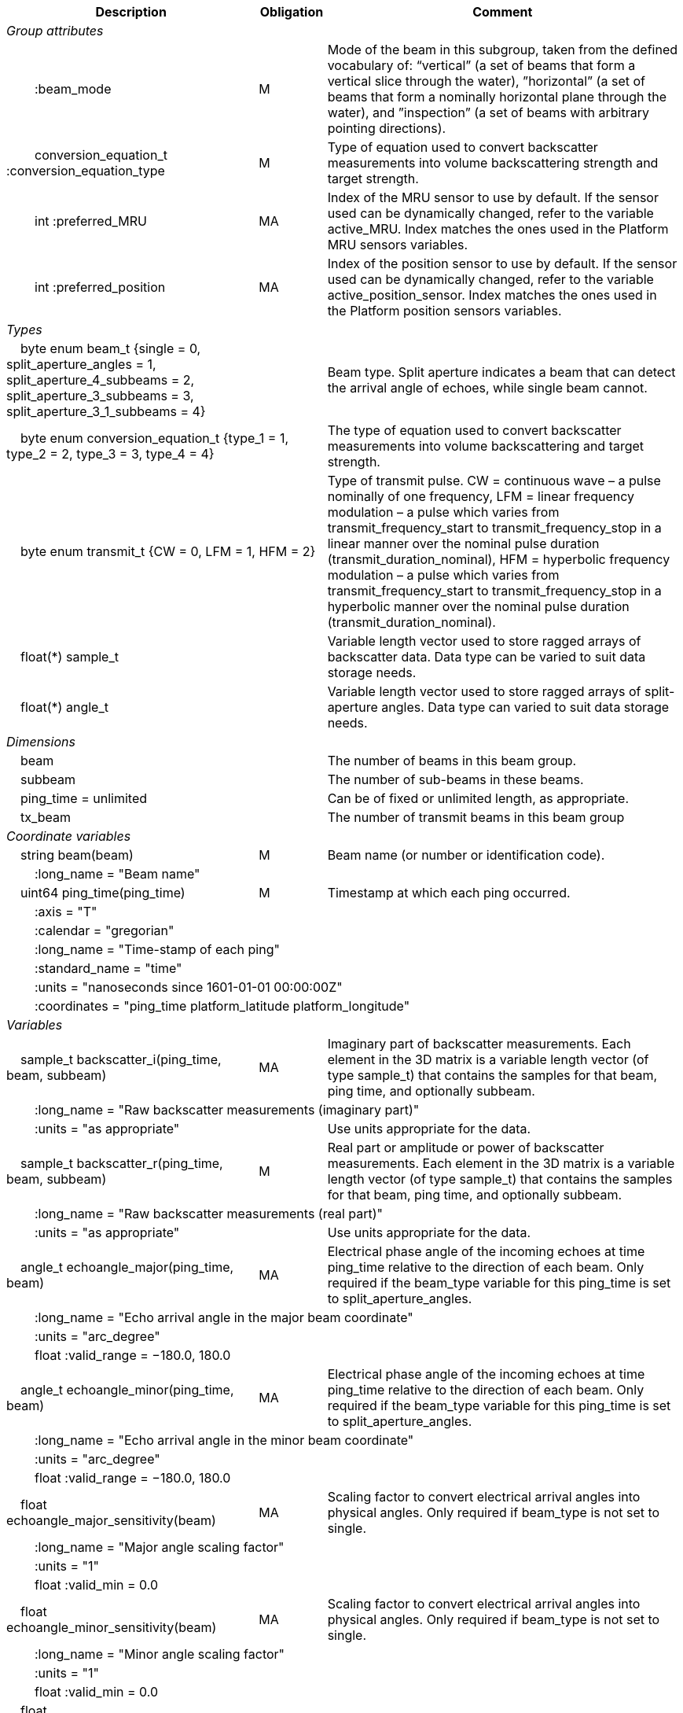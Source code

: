 :var: {nbsp}{nbsp}{nbsp}{nbsp}
:attr: {var}{var}
[%autowidth,options="header",]
|===
|Description |Obligation |Comment
e|Group attributes | |
 |{attr}:beam_mode |M |Mode of the beam in this subgroup, taken from the defined vocabulary of: “vertical” (a set of beams that form a vertical slice through the water), ”horizontal” (a set of beams that form a nominally horizontal plane through the water), and ”inspection” (a set of beams with arbitrary pointing directions).
 |{attr}conversion_equation_t :conversion_equation_type |M |Type of equation used to convert backscatter measurements into volume backscattering strength and target strength.
 |{attr}int :preferred_MRU |MA |Index of the MRU sensor to use by default. If the sensor used can be dynamically changed, refer to the variable active_MRU. Index matches the ones used in the Platform MRU sensors variables.
 |{attr}int :preferred_position |MA |Index of the position sensor to use by default. If the sensor used can be dynamically changed, refer to the variable active_position_sensor. Index matches the ones used in the Platform position sensors variables.

e|Types | |
 2+|{var}byte enum beam_t {single = 0, split_aperture_angles = 1, split_aperture_4_subbeams = 2, split_aperture_3_subbeams = 3, split_aperture_3_1_subbeams = 4} |Beam type. Split aperture indicates a beam that can detect the arrival angle of echoes, while single beam cannot.
 2+|{var}byte enum conversion_equation_t {type_1 = 1, type_2 = 2, type_3 = 3, type_4 = 4} |The type of equation used to convert backscatter measurements into volume backscattering and target strength.
 2+|{var}byte enum transmit_t {CW = 0, LFM = 1, HFM = 2} |Type of transmit pulse. CW = continuous wave – a pulse nominally of one frequency, LFM = linear frequency modulation – a pulse which varies from transmit_frequency_start to transmit_frequency_stop in a linear manner over the nominal pulse duration (transmit_duration_nominal), HFM = hyperbolic frequency modulation – a pulse which varies from transmit_frequency_start to transmit_frequency_stop in a hyperbolic manner over the nominal pulse duration (transmit_duration_nominal).
 2+|{var}float(*) sample_t |Variable length vector used to store ragged arrays of backscatter data. Data type can be varied to suit data storage needs.
 2+|{var}float(*) angle_t |Variable length vector used to store ragged arrays of split-aperture angles. Data type can varied to suit data storage needs.

e|Dimensions | |
 |{var}beam | |The number of beams in this beam group.
 |{var}subbeam | |The number of sub-beams in these beams.
 |{var}ping_time = unlimited | |Can be of fixed or unlimited length, as appropriate.
 |{var}tx_beam | |The number of transmit beams in this beam group
 
e|Coordinate variables | |
 |{var}string beam(beam) |M |Beam name (or number or identification code).
 3+|{attr}:long_name = "Beam name" 
 
 |{var}uint64 ping_time(ping_time) |M |Timestamp at which each ping occurred.
 3+|{attr}:axis = "T" 
 3+|{attr}:calendar = "gregorian" 
 3+|{attr}:long_name = "Time-stamp of each ping" 
 3+|{attr}:standard_name = "time" 
 3+|{attr}:units = "nanoseconds since 1601-01-01 00:00:00Z" 
 3+|{attr}:coordinates = "ping_time platform_latitude platform_longitude" 
 
e|Variables | |
 |{var}sample_t backscatter_i(ping_time, beam, subbeam) |MA |Imaginary part of backscatter measurements. Each element in the 3D matrix is a variable length vector (of type sample_t) that contains the samples for that beam, ping time, and optionally subbeam.
 3+|{attr}:long_name = "Raw backscatter measurements (imaginary part)" 
 2+|{attr}:units = "as appropriate" |Use units appropriate for the data.
 
 |{var}sample_t backscatter_r(ping_time, beam, subbeam) |M |Real part or amplitude or power of backscatter measurements. Each element in the 3D matrix is a variable length vector (of type sample_t) that contains the samples for that beam, ping time, and optionally subbeam.
 3+|{attr}:long_name = "Raw backscatter measurements (real part)" 
 2+|{attr}:units = "as appropriate" |Use units appropriate for the data.
 
 |{var}angle_t echoangle_major(ping_time, beam) |MA |Electrical phase angle of the incoming echoes at time ping_time relative to the direction of each beam. Only required if the beam_type variable for this ping_time is set to split_aperture_angles.
 3+|{attr}:long_name = "Echo arrival angle in the major beam coordinate" 
 3+|{attr}:units = "arc_degree" 
 3+|{attr}float :valid_range = −180.0, 180.0 
 
 |{var}angle_t echoangle_minor(ping_time, beam) |MA |Electrical phase angle of the incoming echoes at time ping_time relative to the direction of each beam. Only required if the beam_type variable for this ping_time is set to split_aperture_angles.
 3+|{attr}:long_name = "Echo arrival angle in the minor beam coordinate" 
 3+|{attr}:units = "arc_degree" 
 3+|{attr}float :valid_range = −180.0, 180.0 
 
 |{var}float echoangle_major_sensitivity(beam) |MA |Scaling factor to convert electrical arrival angles into physical angles. Only required if beam_type is not set to single.
 3+|{attr}:long_name = "Major angle scaling factor" 
 3+|{attr}:units = "1" 
 3+|{attr}float :valid_min = 0.0 
 
 |{var}float echoangle_minor_sensitivity(beam) |MA |Scaling factor to convert electrical arrival angles into physical angles. Only required if beam_type is not set to single.
 3+|{attr}:long_name = "Minor angle scaling factor" 
 3+|{attr}:units = "1" 
 3+|{attr}float :valid_min = 0.0 
 
 |{var}float beamwidth_receive_major(ping_time, beam) |M |One-way beam width at half power down in the horizontal direction of the receive beam.
 3+|{attr}:long_name = "Half power one-way receive beam width along major (horizontal) axis of beam" 
 3+|{attr}:units = "arc_degree" 
 3+|{attr}float :valid_range = 0.0, 360.0 
 
 |{var}float beamwidth_receive_minor(ping_time, beam) |M |One-way beam width at half power down in the vertical direction of the receive beam.
 3+|{attr}:long_name = "Half power one-way receive beam width along minor (vertical) axis of beam" 
 3+|{attr}:units = "arc_degree" 
 3+|{attr}float :valid_range = 0.0, 360.0 
 
 |{var}float beamwidth_transmit_major(ping_time, tx_beam) |MA |One-way beam width at half power down in the horizontal direction of the transmit beam.
 3+|{attr}:long_name = "Half power one-way transmit beam width along major (horizontal) axis of beam" 
 3+|{attr}:units = "arc_degree" 
 3+|{attr}float :valid_range = 0.0, 360.0 
 
 |{var}float beamwidth_transmit_minor(ping_time, tx_beam) |MA |One-way beam width at half power down in the vertical direction of the transmit beam.
 3+|{attr}:long_name = "Half power one-way transmit beam width along minor (vertical) axis of beam" 
 3+|{attr}:units = "arc_degree" 
 3+|{attr}float :valid_range = 0.0, 360.0 
 
 |{var}float rx_beam_rotation_phi(ping_time, beam) |M |The intrinsic _z_–_y_’–_x_” clockwise rotation about the _x_-axis of the platform coordinate system needed to give the receive beam coordinate system. For ships and similar, if installation angles are close to zero, this rotation usually matches the beam pointing angle in the across track direction.
 3+|{attr}:long_name = "receive beam angular rotation about the _x_ axis" 
 3+|{attr}:units = "arc_degree" 
 3+|{attr}float :valid_range = −180.0, 180.0 
 
 |{var}float rx_beam_rotation_theta(ping_time, beam) |M |The intrinsic _z_–_y_’–_x_” clockwise rotation about the _y_-axis of the platform coordinate system needed to give the receive beam coordinate system. For ships and similar, if installation angles are close to zero, this rotation usually matches the beam pointing angle in the along track direction (also called tilt angle).
 3+|{attr}:long_name = "receive beam angular rotation about the _y_ axis" 
 3+|{attr}:units = "arc_degree" 
 3+|{attr}float :valid_range = −90.0, 90.0 
 
 |{var}float rx_beam_rotation_psi(ping_time, beam) |M |The intrinsic _z_–_y_’–_x_” clockwise about the _z_-axis of the platform coordinate system needed to give the receive beam coordinate system. For most cases this angle is set to zero.
 3+|{attr}:long_name = "receive beam angular rotation about the _z_ axis" 
 3+|{attr}:units = "arc_degree" 
 3+|{attr}float :valid_range = −180.0, 180.0 
 
 |{var}float tx_beam_rotation_phi(ping_time, tx_beam) |M |The intrinsic _z_–_y_’–_x_” clockwise rotation about the _x_-axis of the platform coordinate system needed to give the transmit beam coordinate system. For ships and similar, if installation angles are close to zero, this rotation usually matches the beam pointing angle in the across track direction.
 3+|{attr}:long_name = "transmit beam angular rotation about the _x_ axis" 
 3+|{attr}:units = "arc_degree" 
 3+|{attr}float :valid_range = −180.0, 180.0 
 
 |{var}float tx_beam_rotation_theta(ping_time, tx_beam) |M |The intrinsic _z_–_y_’–_x_” clockwise about the _y_-axis of the platform coordinate system needed to give the transmit beam coordinate system. For ships and similar, if installation angles are close to zero, this rotation usually matches the beam pointing angle in the along track direction (also called tilt angle).
 3+|{attr}:long_name = "transmit beam angular rotation about the _y_ axis" 
 3+|{attr}:units = "arc_degree" 
 3+|{attr}float :valid_range = −90.0, 90.0 
 
 |{var}float tx_beam_rotation_psi(ping_time, tx_beam) |M |The intrinsic _z_–_y_’–_x_” clockwise about the _z_-axis of the platform coordinate system needed to give the transmit beam coordinate system. For most cases this angle is set to zero.
 3+|{attr}:long_name = "transmit beam angular rotation about the _z_ axis" 
 3+|{attr}:units = "arc_degree" 
 3+|{attr}float :valid_range = −180.0, 180.0 
 
 |{var}beam_stabilisation_t beam_stabilisation(ping_time) |M |Indicates whether or not sonar beams have been compensated for platform motion.
 3+|{attr}:long_name = "Beam stabilisation applied (or not)" 
 3+|{attr}:coordinates = "ping_time platform_latitude platform_longitude" 
 
 |{var}beam_t beam_type |M |Type of split-aperture beam (or not).
 3+|{attr}:long_name = "Type of beam" 
 
 |{var}float equivalent_beam_angle(ping_time, beam) |M |Equivalent beam angle.
 3+|{attr}:long_name = "Equivalent beam angle" 
 3+|{attr}:units = "sr" 
 2+|{attr}float :valid_range = 0.0, 12.56637061435917295385 |Maximum value is equivalent to 4π.
 
 |{var}float gain_correction(ping_time, beam) |MA |Gain correction. This parameter is set from a calibration exercise. Necessary for type 2 conversion equation.
 3+|{attr}:long_name = "Gain correction" 
 3+|{attr}:units = "dB" 
 
 |{var}short non_quantitative_processing(ping_time) |M |Settings of any processing that is applied prior to recording backscatter data that may prevent the calculation of calibrated backscatter. A value of 0 always indicates no such processing.
 2+|{attr}:flag_meanings |Space-separated list of non-quantitative processing setting words or phrases. The first item must always be the no non-quantitative processing setting and subsequent items as appropriate to the sonar and data(e.g. ”no_non_quantitative_processing simrad_noise_filter_weak simrad_noise_filter_medium simrad_noise_filter_strong”).
 2+|{attr}short :flag_values |List of unique values (e.g. 0, 1, 3, 4) that indicate different non-quantitative processing settings that could be present in the sonar data. Must have the same number of values as settings given in the flag_meanings attribute.
 3+|{attr}:long_name = "Presence or not of non-quantitative processing applied to the backscattering data (sonar specific)" 
 3+|{attr}:coordinates = "ping_time platform_latitude platform_longitude" 
 
 |{var}float receiver_sensitivity(ping_time, beam) |MA |Sensitivity of the sonar receiver for the current ping. Necessary for type 2 conversion equation.
 3+|{attr}:long_name = "Receiver sensitivity" 
 3+|{attr}:units = "dB re 1/μ" 
 
 |{var}float sample_interval(ping_time) |M |Time between individual samples along a beam. Common for all beams in a ping.
 3+|{attr}:long_name = "Interval between recorded raw data samples" 
 3+|{attr}:units = "s" 
 3+|{attr}float :valid_min = 0.0 
 3+|{attr}:coordinates = "ping_time platform_latitude platform_longitude" 
 
 |{var}float sample_time_offset(ping_time, tx_beam) |M |Time offset applied to sample time-stamps and intended for applying a range correction (e.g. as caused by signal processing delays). Positive values reduce the calculated range to a sample. The range of a given sample at index sample_index and if a constant sound speed is applied is given by range= sound_speed_at_transducer*(blanking_interval+sample_index*sample_interval - sample_time_offset)/2
 3+|{attr}:long_name = "Time offset that is subtracted from the timestamp of each sample" 
 3+|{attr}:units = "s" 
 
 |{var}float blanking_interval(ping_time, beam) |M |Amount of time during reception where samples are discarded. The number of discarded sample is given by blanking_interval*sample_interval.
 3+|{attr}:long_name = "Amount of time during reception where samples are discarded" 
 3+|{attr}:units = "s" 
 3+|{attr}:valid_min = "0.0" 
 
 |{var}float detected_bottom_range(ping_time, beam) |0 |Range from the transducer face where the bottom detection criteria were encountered for the amplitude or the phase of the backscattered echoes. The range of the bottom at index bottom_index with a monostatic transducer and if a constant sound speed is applied is given by detected_bottom_range= sound_speed_at_transducer*(blanking_interval+bottom_index*sample_interval - sample_time_offset)/2.
 3+|{attr}:long_name = "Detected range of the bottom" 
 3+|{attr}:units = "m" 
 3+|{attr}:valid_min = "0.0" 
 
 |{var}sample_t time_varied_gain(ping_time) |MA |Time-varied gain (TVG) used for each ping. Should contain TVG coefficient vectors. Necessary for type 2 conversion equations.
 3+|{attr}:long_name = "Time-varied-gain coefficients" 
 3+|{attr}:units = "dB" 
 3+|{attr}:coordinates = "ping_time platform_latitude platform_longitude" 
 
 |{var}float transducer_gain(ping_time, beam) |MA |Gain of the transducer beam. This is the parameter that is set from a calibration exercise. Necessary for conversion equation type 1.
 3+|{attr}:long_name = "Gain of transducer" 
 3+|{attr}:units = "dB" 
 
 |{var}float transmit_bandwidth(ping_time, tx_beam) |O |Estimated bandwidth of the transmitted pulse. For CW pulses, this is a function of the pulse duration and frequency. For FM pulses, this will be close to the difference between transmit_frequency_start and transmit_frequency_stop.
 3+|{attr}:long_name = "Nominal bandwidth of transmitted pulse" 
 3+|{attr}:units = "Hz" 
 3+|{attr}float :valid_min = 0.0 
 
 |{var}float transmit_duration_nominal(ping_time, tx_beam) |M |Nominal duration of the transmit pulse. This is not the effective pulse duration.
 3+|{attr}:long_name = "Nominal duration of transmitted pulse" 
 3+|{attr}:units = "s" 
 3+|{attr}float :valid_min = 0.0 
 
 |{var}float receive_duration_effective(ping_time, tx_beam) |MA |Effective duration of the received pulse. This is the duration of the square pulse containing the same energy as the actual receive pulse. This parameter is either theoretical or comes from a calibration exercise and adjusts the nominal duration of the transmitted pulse to the measured one. During calibration it is obtained by integrating the energy of the received signal on the calibration target normalised by its maximum energy. Necessary for type 1, 2,3 and 4 conversion equations.
 3+|{attr}:long_name = "Effective duration of received pulse" 
 3+|{attr}:units = "s" 
 3+|{attr}float :valid_min = 0.0 
 
 |{var}float transmit_frequency_start(ping_time, tx_beam) |M |Frequency at the start of the transmit pulse. The beam dimension can be omitted, in which case the value apples to all beams in the ping.
 3+|{attr}:long_name = "Start frequency in transmitted pulse" 
 3+|{attr}:standard_name = "sound_frequency" 
 3+|{attr}:units = "Hz" 
 3+|{attr}float :valid_min = 0.0 
 
 |{var}float transmit_frequency_stop(ping_time, tx_beam) |M |Frequency at the end of the transmit pulse. The beam dimension can be omitted, in which case the value apples to all beams in the ping.
 3+|{attr}:long_name = "Stop frequency in transmitted pulse" 
 3+|{attr}:standard_name = "sound_frequency" 
 3+|{attr}:units = "Hz" 
 3+|{attr}float :valid_min = 0.0 
 
 |{var}float transmit_power(ping_time, tx_beam) |MA |Electrical transmit power used for the ping. Necessary for type 1 conversion equations
 3+|{attr}:long_name = "Nominal transmit power" 
 3+|{attr}:units = "W" 
 3+|{attr}float :valid_min = 0.0 
 
 |{var}float transmit_source_level(ping_time, tx_beam) |MA |Source level generated by the transmit ping. Necessary for type 2 conversion equations.
 3+|{attr}:long_name = "Transmit source level" 
 3+|{attr}:units = "dB re 1 μPa at 1m" 
 
 |{var}transmit_t transmit_type(ping_time, tx_beam) |M |Type of transmit pulse.
 3+|{attr}:long_name = "Type of transmitted pulse" 
 
 |{var}int receive_transducer_index(beam) |MA |Receiving or monostatic transducer index associated with the given beam
 3+|{attr}:valid_min = "0" 
 3+|{attr}:long_name = "Receive transducer index" 
 
 |{var}int active_MRU(ping_time) |MA |Indicate the index of the MRU sensor used at the time of the ping to compute the platform attitude.
 3+|{attr}:valid_min = "0" 
 3+|{attr}:long_name = "Active MRU sensor index" 
 3+|{attr}:coordinates = "ping_time platform_latitude platform_longitude" 
 
 |{var}int active_position_sensor(ping_time) |MA |Indicate the index of the position sensor used at the time of the ping to compute the platform position.
 3+|{attr}:valid_min = "0" 
 3+|{attr}:long_name = "Active position sensor index" 
 3+|{attr}:coordinates = "ping_time platform_latitude platform_longitude" 
 
 |{var}float sound_speed_at_transducer(ping_time) |O |Sound speed at transducer depth at the time of the ping
 3+|{attr}:long_name = "Indicative sound speed at ping time and transducer depth" 
 3+|{attr}:units = "m/s" 
 3+|{attr}float :valid_min = 0.0 
 3+|{attr}:standard_name = "speed_of_sound_in_sea_water" 
 3+|{attr}:coordinates = "ping_time platform_latitude platform_longitude" 
 
 |{var}double platform_latitude(ping_time) |M |Latitude of the platform reference point in WGS-84 reference system at the time of the ping.
 3+|{attr}double :valid_range = −90.0, 90.0 
 3+|{attr}:standard_name = "Platform latitude" 
 3+|{attr}:units = "degrees_north" 
 3+|{attr}:long_name = "latitude" 
 3+|{attr}:coordinates = "ping_time platform_latitude platform_longitude" 
 3+|{attr}double :_FillValue = Double.NaN 
 
 |{var}double platform_longitude(ping_time) |M |Longitude of the platform reference point in WGS-84 reference system at the time of the ping.
 3+|{attr}double :valid_range = −180.0, 180.0 
 3+|{attr}:standard_name = "Platform longitude" 
 3+|{attr}:units = "degrees_east" 
 3+|{attr}:long_name = "longitude" 
 3+|{attr}:coordinates = "ping_time platform_latitude platform_longitude" 
 3+|{attr}double :_FillValue = Double.NaN 
 
 |{var}float platform_heading(ping_time) |M |Heading of the platform at time of the ping.
 3+|{attr}:standard_name = "platform_orientation" 
 3+|{attr}:units = "degrees_north" 
 3+|{attr}:long_name = "Platform heading(true)" 
 3+|{attr}float :valid_range = 0, 360.0 
 3+|{attr}:coordinates = "ping_time platform_latitude platform_longitude" 
 
 |{var}float platform_pitch(ping_time) |M |Platform pitch at the time of the ping.
 3+|{attr}:standard_name = "platform_pitch_angle" 
 3+|{attr}:units = "arc_degree" 
 3+|{attr}:long_name = "pitch angle" 
 3+|{attr}float :valid_range = −90.0, 90.0 
 3+|{attr}:coordinates = "ping_time platform_latitude platform_longitude" 
 
 |{var}float platform_roll(ping_time) |M |Platform roll at the time of the ping.
 3+|{attr}:standard_name = "platform_roll_angle" 
 3+|{attr}:units = "arc_degree" 
 3+|{attr}:long_name = "roll angle" 
 3+|{attr}:coordinates = "ping_time platform_latitude platform_longitude" 
 
 |{var}float platform_vertical_offset(ping_time) |M |Distance from the platform reference point to the water line (distance are positives downwards). For ships and similar, this is called heave and is added to the dynamic draught at the time of the ping but the concept applies equally well to underwater vehicle depth.
 3+|{attr}:long_name = "Platform vertical distance from reference point to the water line" 
 3+|{attr}:units = "m" 
 3+|{attr}:coordinates = "ping_time platform_latitude platform_longitude" 
 
 |{var}float tx_transducer_depth(ping_time) |O |Tx transducer depth below waterline at time of the ping (distance are positives downwards). This variable can be recomputed in most cases by applying lever arm and rotation matrix taking into account for roll and pitch, platform_vertical_offset but can also take into account for drop keel position
 3+|{attr}:long_name = "Tx transducer depth below waterline" 
 3+|{attr}:units = "m" 
 3+|{attr}:coordinates = "ping_time platform_latitude platform_longitude" 
 
 |{var}float waterline_to_chart_datum(ping_time) |O |Vertical translation vector at the time of the ping matching the distance from the water line to the chart data reference (typically Lowest Astronomical Tide or Mean Sea Level). This variable is the vector that contains the tide and allows for the positioning of samples in an absolute reference system.
 3+|{attr}:long_name = "vertical translation from waterline to chart datum reference " 
 3+|{attr}:units = "m" 
 3+|{attr}:coordinates = "ping_time platform_latitude platform_longitude" 
 2+|{attr}:vertical_coordinate_reference_system = "MSL depth" |The vertical datum to which distance are referred to. Possible values are 'MSL Depth' or 'LAT Depth'
|===
